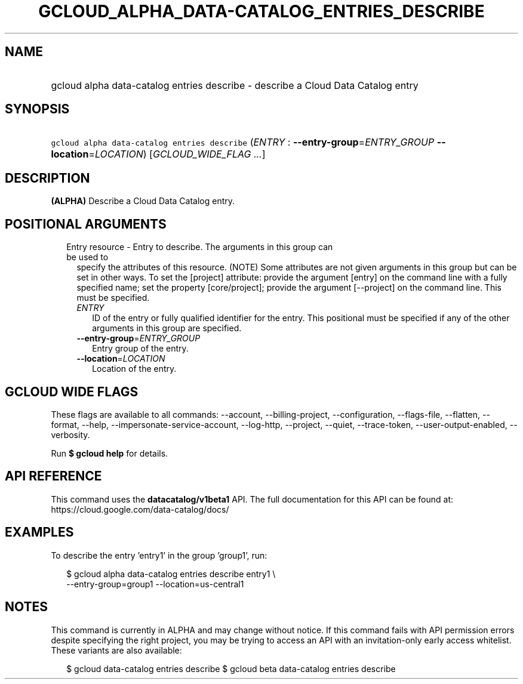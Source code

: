 
.TH "GCLOUD_ALPHA_DATA\-CATALOG_ENTRIES_DESCRIBE" 1



.SH "NAME"
.HP
gcloud alpha data\-catalog entries describe \- describe a Cloud Data Catalog entry



.SH "SYNOPSIS"
.HP
\f5gcloud alpha data\-catalog entries describe\fR (\fIENTRY\fR\ :\ \fB\-\-entry\-group\fR=\fIENTRY_GROUP\fR\ \fB\-\-location\fR=\fILOCATION\fR) [\fIGCLOUD_WIDE_FLAG\ ...\fR]



.SH "DESCRIPTION"

\fB(ALPHA)\fR Describe a Cloud Data Catalog entry.



.SH "POSITIONAL ARGUMENTS"

.RS 2m
.TP 2m

Entry resource \- Entry to describe. The arguments in this group can be used to
specify the attributes of this resource. (NOTE) Some attributes are not given
arguments in this group but can be set in other ways. To set the [project]
attribute: provide the argument [entry] on the command line with a fully
specified name; set the property [core/project]; provide the argument
[\-\-project] on the command line. This must be specified.

.RS 2m
.TP 2m
\fIENTRY\fR
ID of the entry or fully qualified identifier for the entry. This positional
must be specified if any of the other arguments in this group are specified.

.TP 2m
\fB\-\-entry\-group\fR=\fIENTRY_GROUP\fR
Entry group of the entry.

.TP 2m
\fB\-\-location\fR=\fILOCATION\fR
Location of the entry.


.RE
.RE
.sp

.SH "GCLOUD WIDE FLAGS"

These flags are available to all commands: \-\-account, \-\-billing\-project,
\-\-configuration, \-\-flags\-file, \-\-flatten, \-\-format, \-\-help,
\-\-impersonate\-service\-account, \-\-log\-http, \-\-project, \-\-quiet,
\-\-trace\-token, \-\-user\-output\-enabled, \-\-verbosity.

Run \fB$ gcloud help\fR for details.



.SH "API REFERENCE"

This command uses the \fBdatacatalog/v1beta1\fR API. The full documentation for
this API can be found at: https://cloud.google.com/data\-catalog/docs/



.SH "EXAMPLES"

To describe the entry 'entry1' in the group 'group1', run:

.RS 2m
$ gcloud alpha data\-catalog entries describe entry1 \e
    \-\-entry\-group=group1 \-\-location=us\-central1
.RE



.SH "NOTES"

This command is currently in ALPHA and may change without notice. If this
command fails with API permission errors despite specifying the right project,
you may be trying to access an API with an invitation\-only early access
whitelist. These variants are also available:

.RS 2m
$ gcloud data\-catalog entries describe
$ gcloud beta data\-catalog entries describe
.RE

